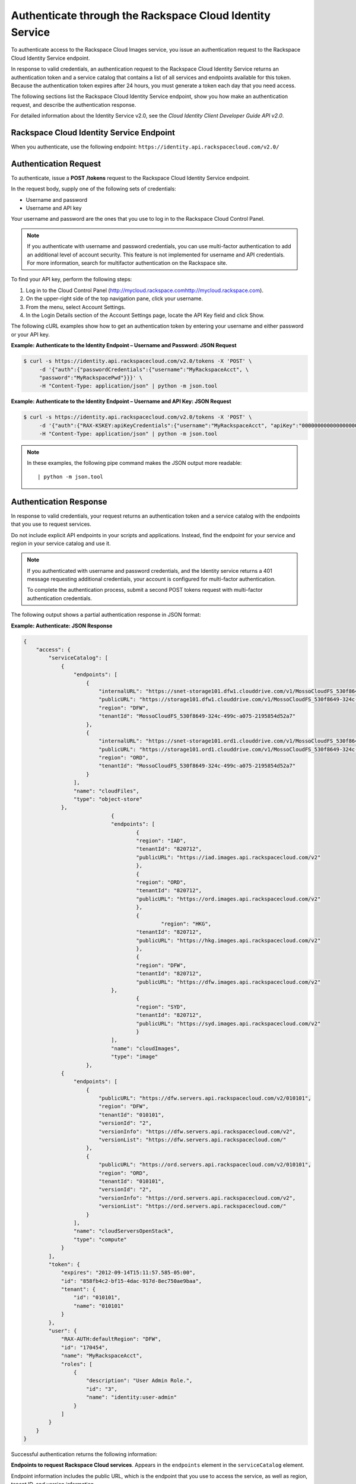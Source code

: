 .. _authenticate-through-the-rackspace-cloud-identity-service:

Authenticate through the Rackspace Cloud Identity Service
---------------------------------------------------------

To authenticate access to the Rackspace Cloud Images service, you issue an
authentication request to the Rackspace Cloud Identity Service endpoint.

In response to valid credentials, an authentication request to the
Rackspace Cloud Identity Service returns an authentication token and a
service catalog that contains a list of all services and endpoints
available for this token. Because the authentication token expires after
24 hours, you must generate a token each day that you need access.

The following sections list the Rackspace Cloud Identity Service
endpoint, show you how make an authentication request, and describe the
authentication response.

For detailed information about the Identity Service v2.0, see the
*Cloud Identity Client Developer Guide API v2.0*.

Rackspace Cloud Identity Service Endpoint
~~~~~~~~~~~~~~~~~~~~~~~~~~~~~~~~~~~~~~~~~~

When you authenticate, use the following endpoint:
``https://identity.api.rackspacecloud.com/v2.0/``

Authentication Request
~~~~~~~~~~~~~~~~~~~~~~

To authenticate, issue a **POST** **/tokens** request to the Rackspace Cloud Identity
Service endpoint.

In the request body, supply one of the following sets of credentials:

-  Username and password

-  Username and API key

Your username and password are the ones that you use to log in to the
Rackspace Cloud Control Panel.

.. note:: If you authenticate with username and password credentials, you can
   use multi-factor authentication to add an additional level of account
   security. This feature is not implemented for username and API
   credentials. For more information, search for multifactor authentication
   on the Rackspace site.

To find your API key, perform the following steps:

#. Log in to the Cloud Control Panel
   (`<http://mycloud.rackspace.com>`__\ http://mycloud.rackspace.com).

#. On the upper-right side of the top navigation pane, click your
   username.

#. From the menu, select Account Settings.

#. In the Login Details section of the Account Settings page, locate the
   API Key field and click Show.

The following cURL examples show how to get an authentication token by
entering your username and either password or your API key.

**Example: Authenticate to the Identity Endpoint – Username and
Password: JSON Request**

.. code::

    $ curl -s https://identity.api.rackspacecloud.com/v2.0/tokens -X 'POST' \
         -d '{"auth":{"passwordCredentials":{"username":"MyRackspaceAcct", \
         "password":"MyRackspacePwd"}}}' \
         -H "Content-Type: application/json" | python -m json.tool

**Example: Authenticate to the Identity Endpoint – Username and API
Key: JSON Request**

.. code::

    $ curl -s https://identity.api.rackspacecloud.com/v2.0/tokens -X 'POST' \
         -d '{"auth":{"RAX-KSKEY:apiKeyCredentials":{"username":"MyRackspaceAcct", "apiKey":"0000000000000000000"}}}' \
         -H "Content-Type: application/json" | python -m json.tool


.. note::
   In these examples, the following pipe command makes the JSON output
   more readable:
   ::

   | python -m json.tool

Authentication Response
~~~~~~~~~~~~~~~~~~~~~~~

In response to valid credentials, your request returns an authentication
token and a service catalog with the endpoints that you use to request
services.

Do not include explicit API endpoints in your scripts and applications.
Instead, find the endpoint for your service and region in your service catalog and use it.

.. note::
   If you authenticated with username and password credentials, and the
   Identity service returns a 401 message requesting additional credentials,
   your account is configured for multi-factor authentication.

   To complete the authentication process, submit a second POST tokens
   request with multi-factor authentication credentials.

The following output shows a partial authentication response in JSON
format:

**Example: Authenticate: JSON Response**

.. code::

    {
        "access": {
            "serviceCatalog": [
                {
                    "endpoints": [
                        {
                            "internalURL": "https://snet-storage101.dfw1.clouddrive.com/v1/MossoCloudFS_530f8649-324c-499c-a075-2195854d52a7",
                            "publicURL": "https://storage101.dfw1.clouddrive.com/v1/MossoCloudFS_530f8649-324c-499c-a075-2195854d52a7",
                            "region": "DFW",
                            "tenantId": "MossoCloudFS_530f8649-324c-499c-a075-2195854d52a7"
                        },
                        {
                            "internalURL": "https://snet-storage101.ord1.clouddrive.com/v1/MossoCloudFS_530f8649-324c-499c-a075-2195854d52a7",
                            "publicURL": "https://storage101.ord1.clouddrive.com/v1/MossoCloudFS_530f8649-324c-499c-a075-2195854d52a7",
                            "region": "ORD",
                            "tenantId": "MossoCloudFS_530f8649-324c-499c-a075-2195854d52a7"
                        }
                    ],
                    "name": "cloudFiles",
                    "type": "object-store"
                },
 				{
        			"endpoints": [
          				{
            				"region": "IAD",
            				"tenantId": "820712",
            				"publicURL": "https://iad.images.api.rackspacecloud.com/v2"
          				},
	          			{
    	        			"region": "ORD",
        	    			"tenantId": "820712",
            				"publicURL": "https://ord.images.api.rackspacecloud.com/v2"
          				},
          				{
	           			 	"region": "HKG",
    	        			"tenantId": "820712",
        	    			"publicURL": "https://hkg.images.api.rackspacecloud.com/v2"
          				},
          				{
            				"region": "DFW",
            				"tenantId": "820712",
	            			"publicURL": "https://dfw.images.api.rackspacecloud.com/v2"
    	      			},
        	  			{
            				"region": "SYD",
            				"tenantId": "820712",
            				"publicURL": "https://syd.images.api.rackspacecloud.com/v2"
          				}
        			],
        			"name": "cloudImages",
        			"type": "image"
      			},
                {
                    "endpoints": [
                        {
                            "publicURL": "https://dfw.servers.api.rackspacecloud.com/v2/010101",
                            "region": "DFW",
                            "tenantId": "010101",
                            "versionId": "2",
                            "versionInfo": "https://dfw.servers.api.rackspacecloud.com/v2",
                            "versionList": "https://dfw.servers.api.rackspacecloud.com/"
                        },
                        {
                            "publicURL": "https://ord.servers.api.rackspacecloud.com/v2/010101",
                            "region": "ORD",
                            "tenantId": "010101",
                            "versionId": "2",
                            "versionInfo": "https://ord.servers.api.rackspacecloud.com/v2",
                            "versionList": "https://ord.servers.api.rackspacecloud.com/"
                        }
                    ],
                    "name": "cloudServersOpenStack",
                    "type": "compute"
                }
            ],
            "token": {
                "expires": "2012-09-14T15:11:57.585-05:00",
                "id": "858fb4c2-bf15-4dac-917d-8ec750ae9baa",
                "tenant": {
                    "id": "010101",
                    "name": "010101"
                }
            },
            "user": {
                "RAX-AUTH:defaultRegion": "DFW",
                "id": "170454",
                "name": "MyRackspaceAcct",
                "roles": [
                    {
                        "description": "User Admin Role.",
                        "id": "3",
                        "name": "identity:user-admin"
                    }
                ]
            }
        }
    }


Successful authentication returns the following information:

**Endpoints to request Rackspace Cloud services**. Appears in the
``endpoints`` element in the ``serviceCatalog`` element.

Endpoint information includes the public URL, which is the endpoint that
you use to access the service, as well as region, tenant ID, and version
information.

To access the Cloud Images service, use the endpoint for the ``cloudImages`` service.

.. tip:: To help you decide which regionalized endpoint to use, read about
   `special considerations <http://www.rackspace.com/knowledge_center/article/about-regions>`_ for choosing a data center.

**Tenant ID**. Appears in the ``tenantId`` field in the ``endpoints``
element. The tenant ID is also known as the account number.

You include the tenant ID in the endpoint URL when you call a cloud
service.

**The name of the service**. Appears in the ``name`` field.

Locate the correct service name in the service catalog, as follows:

-  **Cloud Images**. Named ``cloudImages`` in the catalog.

   To access the Cloud Images service, use the ``publicURL`` value for the
   ``cloudImages`` service.

   The service might show multiple endpoints to enable regional
   choice. Select the appropriate endpoint for the region that you want
   to interact with by examining the ``region`` field.

.. tip:: To help you decide which regionalized endpoint to use, read about
   special considerations for choosing a data center at
   http://ord.admin.kc.rakr.net/knowledge_center/article/about-regions.

If you use the authentication token to access this service, you can perform Cloud Images
API operations.

**Expiration date and time for authentication token**. Appears in the
``expires`` field in the ``token`` element.

After this date and time, the token is no longer valid.

This field predicts the maximum lifespan for a token, but does not
guarantee that the token reaches that lifespan.

Clients are encouraged to cache a token until it expires.

Because the authentication token expires after 24 hours, you must
generate a token once a day.

**Authentication token**. Appears in the ``id`` field in the ``token``
element.

You pass the authentication token in the ``X-Auth-Token`` header each
time that you send a request to a service.

Once you have your authentication token and your endpoint you are ready to send a
request to the Cloud Images service.

In the following example, you first export the tenant ID, ``010101``, to the
``account`` environment variable and the authentication token to the
``token`` environment variable. Then, you issue a cURL command to send a
request to list images as follows:

.. code::

    $ export account="010101"
    $ export token="00000000-0000-0000-000000000000"
    $ curl -s https://dfw.images.api.rackspacecloud.com/v2/$account/images \
         -X "GET" -H "X-Auth-Token: $token" | python -m json.tool
